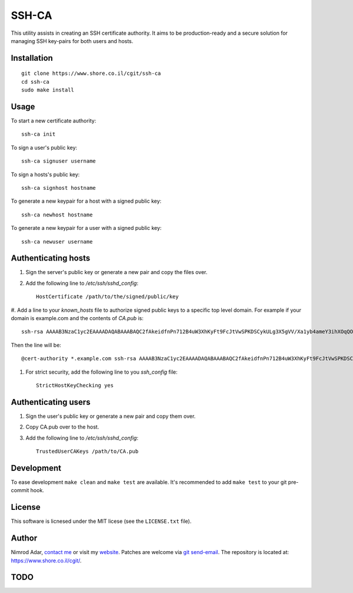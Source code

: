 SSH-CA
######

This utility assists in creating an SSH certificate authority. It aims to be
production-ready and a secure solution for managing SSH key-pairs for both users
and hosts.

Installation
------------
::

    git clone https://www.shore.co.il/cgit/ssh-ca
    cd ssh-ca
    sudo make install

Usage
-----

To start a new certificate authority::

    ssh-ca init

To sign a user's public key::

    ssh-ca signuser username

To sign a hosts's public key::

    ssh-ca signhost hostname

To generate a new keypair for a host with a signed public key::

    ssh-ca newhost hostname

To generate a new keypair for a user with a signed public key::

    ssh-ca newuser username

Authenticating hosts
--------------------

#. Sign the server's public key or generate a new pair and copy the files over.
#. Add the following line to `/etc/ssh/sshd_config`::

    HostCertificate /path/to/the/signed/public/key

#. Add a line to your `known_hosts` file to authorize signed public keys to a
specific top level domain. For example if your domain is example.com and the
contents of `CA.pub` is::

    ssh-rsa AAAAB3NzaC1yc2EAAAADAQABAAABAQC2fAkeidfnPn712B4uW3XhKyFt9FcJtVwSPKDSCykULg3X5gVV/Xa1yb4ameY3ihXOqQOlG3YpYnOQ8KdM67WtnERVbTJIfieRjGzoURz9NquLFXSKsuQrXMWRNHqXAHw7VirPvKL4cSc4l00Az1HDnHhMIclPY8G+8SkRIRsTwwwa5QjGF2wuhC6j5UHJSaF7qLFw9FSaCsEJTkQxtCD4+Rd/dxv3kVWSkm5DbNG0z3QHyISW7XDvyXP+1ccSb5+IWC0yQCT4OJNFUMDb+SdD7AzDHfI9Z5zTp56uGV23lywWhSvv20UPA0SyXJNGPOw7uJ1ak8q4SBh60PtOENQf ssh-ca

Then the line will be::

    @cert-authority *.example.com ssh-rsa AAAAB3NzaC1yc2EAAAADAQABAAABAQC2fAkeidfnPn712B4uW3XhKyFt9FcJtVwSPKDSCykULg3X5gVV/Xa1yb4ameY3ihXOqQOlG3YpYnOQ8KdM67WtnERVbTJIfieRjGzoURz9NquLFXSKsuQrXMWRNHqXAHw7VirPvKL4cSc4l00Az1HDnHhMIclPY8G+8SkRIRsTwwwa5QjGF2wuhC6j5UHJSaF7qLFw9FSaCsEJTkQxtCD4+Rd/dxv3kVWSkm5DbNG0z3QHyISW7XDvyXP+1ccSb5+IWC0yQCT4OJNFUMDb+SdD7AzDHfI9Z5zTp56uGV23lywWhSvv20UPA0SyXJNGPOw7uJ1ak8q4SBh60PtOENQf ssh-ca

#. For strict security, add the following line to you `ssh_config` file::

    StrictHostKeyChecking yes

Authenticating users
--------------------

#. Sign the user's public key or generate a new pair and copy them over.
#. Copy CA.pub over to the host.
#. Add the following line to `/etc/ssh/sshd_config`::

    TrustedUserCAKeys /path/to/CA.pub

Development
-----------

To ease development ``make clean`` and ``make test`` are available. It's
recommended to add ``make test`` to your git pre-commit hook.

License
-------

This software is licnesed under the MIT licese (see the ``LICENSE.txt`` file).

Author
------

Nimrod Adar, `contact me <nimrod@shore.co.il>`_ or visit my `website
<https://www.shore.co.il/>`_. Patches are welcome via `git send-email
<http://git-scm.com/book/en/v2/Git-Commands-Email>`_. The repository is located
at: https://www.shore.co.il/cgit/.

TODO
----

